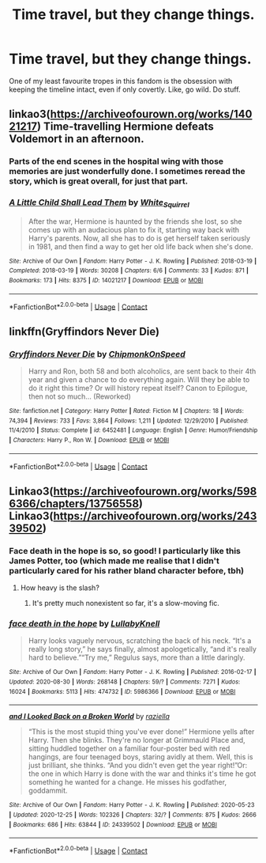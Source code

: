 #+TITLE: Time travel, but they change things.

* Time travel, but they change things.
:PROPERTIES:
:Author: Uncommonality
:Score: 15
:DateUnix: 1609007021.0
:DateShort: 2020-Dec-26
:FlairText: Request
:END:
One of my least favourite tropes in this fandom is the obsession with keeping the timeline intact, even if only covertly. Like, go wild. Do stuff.


** linkao3([[https://archiveofourown.org/works/14021217]]) Time-travelling Hermione defeats Voldemort in an afternoon.
:PROPERTIES:
:Author: davidwelch158
:Score: 10
:DateUnix: 1609008150.0
:DateShort: 2020-Dec-26
:END:

*** Parts of the end scenes in the hospital wing with those memories are just wonderfully done. I sometimes reread the story, which is great overall, for just that part.
:PROPERTIES:
:Author: Wombarly
:Score: 3
:DateUnix: 1609019633.0
:DateShort: 2020-Dec-27
:END:


*** [[https://archiveofourown.org/works/14021217][*/A Little Child Shall Lead Them/*]] by [[https://www.archiveofourown.org/users/White_Squirrel/pseuds/White_Squirrel][/White_Squirrel/]]

#+begin_quote
  After the war, Hermione is haunted by the friends she lost, so she comes up with an audacious plan to fix it, starting way back with Harry's parents. Now, all she has to do is get herself taken seriously in 1981, and then find a way to get her old life back when she's done.
#+end_quote

^{/Site/:} ^{Archive} ^{of} ^{Our} ^{Own} ^{*|*} ^{/Fandom/:} ^{Harry} ^{Potter} ^{-} ^{J.} ^{K.} ^{Rowling} ^{*|*} ^{/Published/:} ^{2018-03-19} ^{*|*} ^{/Completed/:} ^{2018-03-19} ^{*|*} ^{/Words/:} ^{30208} ^{*|*} ^{/Chapters/:} ^{6/6} ^{*|*} ^{/Comments/:} ^{33} ^{*|*} ^{/Kudos/:} ^{871} ^{*|*} ^{/Bookmarks/:} ^{173} ^{*|*} ^{/Hits/:} ^{8375} ^{*|*} ^{/ID/:} ^{14021217} ^{*|*} ^{/Download/:} ^{[[https://archiveofourown.org/downloads/14021217/A%20Little%20Child%20Shall.epub?updated_at=1533627679][EPUB]]} ^{or} ^{[[https://archiveofourown.org/downloads/14021217/A%20Little%20Child%20Shall.mobi?updated_at=1533627679][MOBI]]}

--------------

*FanfictionBot*^{2.0.0-beta} | [[https://github.com/FanfictionBot/reddit-ffn-bot/wiki/Usage][Usage]] | [[https://www.reddit.com/message/compose?to=tusing][Contact]]
:PROPERTIES:
:Author: FanfictionBot
:Score: 1
:DateUnix: 1609008166.0
:DateShort: 2020-Dec-26
:END:


** linkffn(Gryffindors Never Die)
:PROPERTIES:
:Author: Bleepbloopbotz2
:Score: 5
:DateUnix: 1609007128.0
:DateShort: 2020-Dec-26
:END:

*** [[https://www.fanfiction.net/s/6452481/1/][*/Gryffindors Never Die/*]] by [[https://www.fanfiction.net/u/1004602/ChipmonkOnSpeed][/ChipmonkOnSpeed/]]

#+begin_quote
  Harry and Ron, both 58 and both alcoholics, are sent back to their 4th year and given a chance to do everything again. Will they be able to do it right this time? Or will history repeat itself? Canon to Epilogue, then not so much... (Reworked)
#+end_quote

^{/Site/:} ^{fanfiction.net} ^{*|*} ^{/Category/:} ^{Harry} ^{Potter} ^{*|*} ^{/Rated/:} ^{Fiction} ^{M} ^{*|*} ^{/Chapters/:} ^{18} ^{*|*} ^{/Words/:} ^{74,394} ^{*|*} ^{/Reviews/:} ^{733} ^{*|*} ^{/Favs/:} ^{3,864} ^{*|*} ^{/Follows/:} ^{1,211} ^{*|*} ^{/Updated/:} ^{12/29/2010} ^{*|*} ^{/Published/:} ^{11/4/2010} ^{*|*} ^{/Status/:} ^{Complete} ^{*|*} ^{/id/:} ^{6452481} ^{*|*} ^{/Language/:} ^{English} ^{*|*} ^{/Genre/:} ^{Humor/Friendship} ^{*|*} ^{/Characters/:} ^{Harry} ^{P.,} ^{Ron} ^{W.} ^{*|*} ^{/Download/:} ^{[[http://www.ff2ebook.com/old/ffn-bot/index.php?id=6452481&source=ff&filetype=epub][EPUB]]} ^{or} ^{[[http://www.ff2ebook.com/old/ffn-bot/index.php?id=6452481&source=ff&filetype=mobi][MOBI]]}

--------------

*FanfictionBot*^{2.0.0-beta} | [[https://github.com/FanfictionBot/reddit-ffn-bot/wiki/Usage][Usage]] | [[https://www.reddit.com/message/compose?to=tusing][Contact]]
:PROPERTIES:
:Author: FanfictionBot
:Score: 1
:DateUnix: 1609007150.0
:DateShort: 2020-Dec-26
:END:


** Linkao3([[https://archiveofourown.org/works/5986366/chapters/13756558]]) Linkao3([[https://archiveofourown.org/works/24339502]])
:PROPERTIES:
:Author: Lower-Consequence
:Score: 4
:DateUnix: 1609011147.0
:DateShort: 2020-Dec-26
:END:

*** Face death in the hope is so, so good! I particularly like this James Potter, too (which made me realise that I didn't particularly cared for his rather bland character before, tbh)
:PROPERTIES:
:Author: croisillon
:Score: 4
:DateUnix: 1609019329.0
:DateShort: 2020-Dec-27
:END:

**** How heavy is the slash?
:PROPERTIES:
:Author: minerat27
:Score: 2
:DateUnix: 1609031246.0
:DateShort: 2020-Dec-27
:END:

***** It's pretty much nonexistent so far, it's a slow-moving fic.
:PROPERTIES:
:Author: Lower-Consequence
:Score: 6
:DateUnix: 1609038376.0
:DateShort: 2020-Dec-27
:END:


*** [[https://archiveofourown.org/works/5986366][*/face death in the hope/*]] by [[https://www.archiveofourown.org/users/LullabyKnell/pseuds/LullabyKnell][/LullabyKnell/]]

#+begin_quote
  Harry looks vaguely nervous, scratching the back of his neck. “It's a really long story,” he says finally, almost apologetically, “and it's really hard to believe.”“Try me,” Regulus says, more than a little daringly.
#+end_quote

^{/Site/:} ^{Archive} ^{of} ^{Our} ^{Own} ^{*|*} ^{/Fandom/:} ^{Harry} ^{Potter} ^{-} ^{J.} ^{K.} ^{Rowling} ^{*|*} ^{/Published/:} ^{2016-02-17} ^{*|*} ^{/Updated/:} ^{2020-08-30} ^{*|*} ^{/Words/:} ^{268148} ^{*|*} ^{/Chapters/:} ^{59/?} ^{*|*} ^{/Comments/:} ^{7271} ^{*|*} ^{/Kudos/:} ^{16024} ^{*|*} ^{/Bookmarks/:} ^{5113} ^{*|*} ^{/Hits/:} ^{474732} ^{*|*} ^{/ID/:} ^{5986366} ^{*|*} ^{/Download/:} ^{[[https://archiveofourown.org/downloads/5986366/face%20death%20in%20the%20hope.epub?updated_at=1607029293][EPUB]]} ^{or} ^{[[https://archiveofourown.org/downloads/5986366/face%20death%20in%20the%20hope.mobi?updated_at=1607029293][MOBI]]}

--------------

[[https://archiveofourown.org/works/24339502][*/and I Looked Back on a Broken World/*]] by [[https://www.archiveofourown.org/users/raziella/pseuds/raziella][/raziella/]]

#+begin_quote
  “This is the most stupid thing you've ever done!” Hermione yells after Harry. Then she blinks. They're no longer at Grimmauld Place and, sitting huddled together on a familiar four-poster bed with red hangings, are four teenaged boys, staring avidly at them. Well, this is just brilliant, she thinks. “And you didn't even get the year right!”Or: the one in which Harry is done with the war and thinks it's time he got something he wanted for a change. He misses his godfather, goddammit.
#+end_quote

^{/Site/:} ^{Archive} ^{of} ^{Our} ^{Own} ^{*|*} ^{/Fandom/:} ^{Harry} ^{Potter} ^{-} ^{J.} ^{K.} ^{Rowling} ^{*|*} ^{/Published/:} ^{2020-05-23} ^{*|*} ^{/Updated/:} ^{2020-12-25} ^{*|*} ^{/Words/:} ^{102326} ^{*|*} ^{/Chapters/:} ^{32/?} ^{*|*} ^{/Comments/:} ^{875} ^{*|*} ^{/Kudos/:} ^{2666} ^{*|*} ^{/Bookmarks/:} ^{686} ^{*|*} ^{/Hits/:} ^{63844} ^{*|*} ^{/ID/:} ^{24339502} ^{*|*} ^{/Download/:} ^{[[https://archiveofourown.org/downloads/24339502/and%20I%20Looked%20Back%20on%20a.epub?updated_at=1608909821][EPUB]]} ^{or} ^{[[https://archiveofourown.org/downloads/24339502/and%20I%20Looked%20Back%20on%20a.mobi?updated_at=1608909821][MOBI]]}

--------------

*FanfictionBot*^{2.0.0-beta} | [[https://github.com/FanfictionBot/reddit-ffn-bot/wiki/Usage][Usage]] | [[https://www.reddit.com/message/compose?to=tusing][Contact]]
:PROPERTIES:
:Author: FanfictionBot
:Score: 2
:DateUnix: 1609011170.0
:DateShort: 2020-Dec-26
:END:
